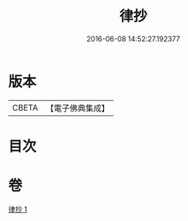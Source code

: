 #+TITLE: 律抄 
#+DATE: 2016-06-08 14:52:27.192377

* 版本
 |     CBETA|【電子佛典集成】|

* 目次

* 卷
[[file:KR6k0140_001.txt][律抄 1]]

